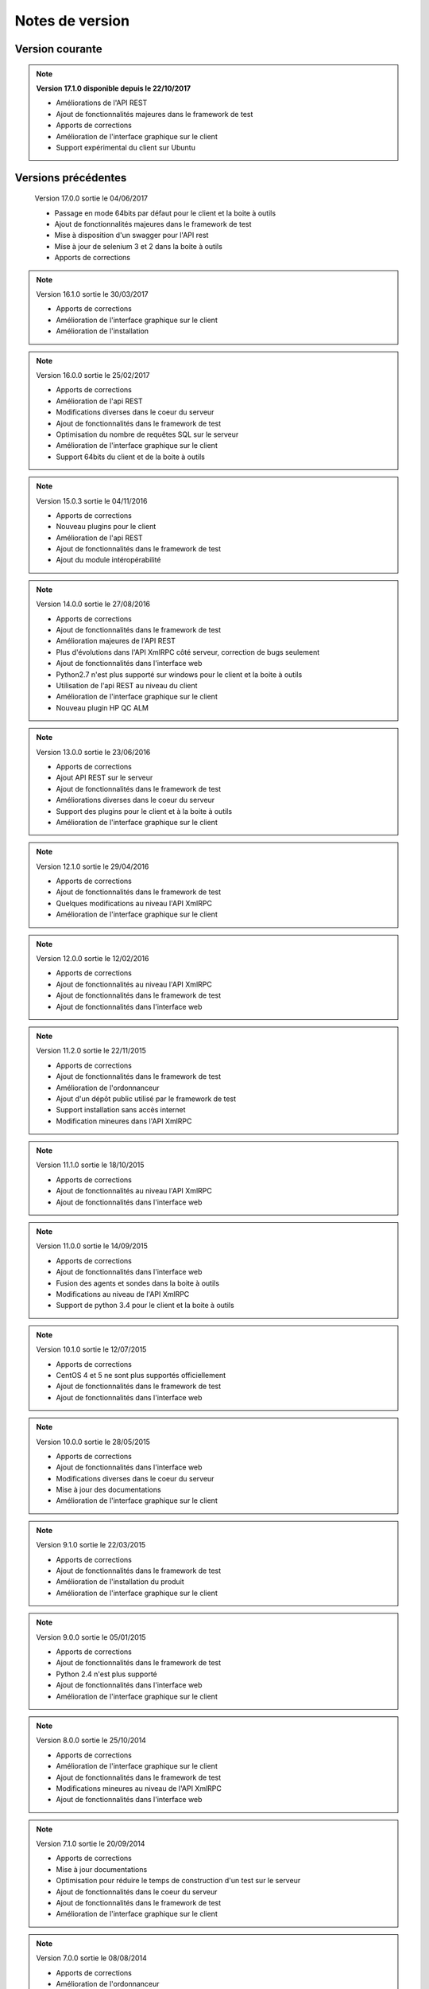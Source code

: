 Notes de version
================

Version courante
---------------

.. note::

 **Version 17.1.0 disponible depuis le 22/10/2017**
 
 - Améliorations de l'API REST
 - Ajout de fonctionnalités majeures dans le framework de test
 - Apports de corrections
 - Amélioration de l'interface graphique sur le client
 - Support expérimental du client sur Ubuntu

Versions précédentes
-------------------

..

 Version 17.0.0 sortie le 04/06/2017
 
 - Passage en mode 64bits par défaut pour le client et la boite à outils
 - Ajout de fonctionnalités majeures dans le framework de test
 - Mise à disposition d'un swagger pour l'API rest
 - Mise à jour de selenium 3 et 2 dans la boite à outils
 - Apports de corrections

.. note:: 
 
 Version 16.1.0 sortie le 30/03/2017
 
 - Apports de corrections
 - Amélioration de l'interface graphique sur le client
 - Amélioration de l'installation
 
.. note::

 Version 16.0.0 sortie le 25/02/2017
 
 - Apports de corrections
 - Amélioration de l'api REST
 - Modifications diverses dans le coeur du serveur
 - Ajout de fonctionnalités dans le framework de test
 - Optimisation du nombre de requêtes SQL sur le serveur
 - Amélioration de l'interface graphique sur le client
 - Support 64bits du client et de la boite à outils
 
.. note:: 

 Version 15.0.3 sortie le 04/11/2016
 
 - Apports de corrections
 - Nouveau plugins pour le client
 - Amélioration de l'api REST
 - Ajout de fonctionnalités dans le framework de test
 - Ajout du module intéropérabilité
 
.. note:: 

 Version 14.0.0 sortie le 27/08/2016
 
 - Apports de corrections
 - Ajout de fonctionnalités dans le framework de test
 - Amélioration majeures de l'API REST
 - Plus d'évolutions dans l'API XmlRPC côté serveur, correction de bugs seulement
 - Ajout de fonctionnalités dans l'interface web
 - Python2.7 n'est plus supporté sur windows pour le client et la boite à outils
 - Utilisation de l'api REST au niveau du client
 - Amélioration de l'interface graphique sur le client
 - Nouveau plugin HP QC ALM
 
.. note:: 

 Version 13.0.0 sortie le 23/06/2016
 
 - Apports de corrections
 - Ajout API REST sur le serveur
 - Ajout de fonctionnalités dans le framework de test
 - Améliorations diverses dans le coeur du serveur
 - Support des plugins pour le client et à la boite à outils
 - Amélioration de l'interface graphique sur le client
 
.. note:: 

 Version 12.1.0 sortie le 29/04/2016
 
 - Apports de corrections
 - Ajout de fonctionnalités dans le framework de test
 - Quelques modifications au niveau l'API XmlRPC
 - Amélioration de l'interface graphique sur le client
 
.. note:: 

 Version 12.0.0 sortie le 12/02/2016
 
 - Apports de corrections
 - Ajout de fonctionnalités au niveau l'API XmlRPC
 - Ajout de fonctionnalités dans le framework de test
 - Ajout de fonctionnalités dans l'interface web
 
.. note:: 

 Version 11.2.0 sortie le 22/11/2015
 
 - Apports de corrections
 - Ajout de fonctionnalités dans le framework de test
 - Amélioration de l'ordonnanceur
 - Ajout d'un dépôt public utilisé par le framework de test
 - Support installation sans accès internet
 - Modification mineures dans l'API XmlRPC
 
.. note:: 

 Version 11.1.0 sortie le 18/10/2015
 
 - Apports de corrections
 - Ajout de fonctionnalités au niveau l'API XmlRPC
 - Ajout de fonctionnalités dans l'interface web
 
.. note:: 

 Version 11.0.0 sortie le 14/09/2015
 
 - Apports de corrections
 - Ajout de fonctionnalités dans l'interface web
 - Fusion des agents et sondes dans la boite à outils
 - Modifications au niveau de l'API XmlRPC
 - Support de python 3.4 pour le client et la boite à outils
 
.. note:: 

 Version 10.1.0 sortie le 12/07/2015
 
 - Apports de corrections
 - CentOS 4 et 5 ne sont plus supportés officiellement
 - Ajout de fonctionnalités dans le framework de test
 - Ajout de fonctionnalités dans l'interface web
 
.. note:: 

 Version 10.0.0 sortie le 28/05/2015
 
 - Apports de corrections
 - Ajout de fonctionnalités dans l'interface web
 - Modifications diverses dans le coeur du serveur
 - Mise à jour des documentations
 - Amélioration de l'interface graphique sur le client
 
.. note:: 

 Version 9.1.0 sortie le 22/03/2015
 
 - Apports de corrections
 - Ajout de fonctionnalités dans le framework de test
 - Amélioration de l'installation du produit
 - Amélioration de l'interface graphique sur le client
 
.. note:: 

 Version 9.0.0 sortie le 05/01/2015
 
 - Apports de corrections
 - Ajout de fonctionnalités dans le framework de test
 - Python 2.4 n'est plus supporté
 - Ajout de fonctionnalités dans l'interface web
 - Amélioration de l'interface graphique sur le client
 
.. note:: 

 Version 8.0.0 sortie le 25/10/2014
 
 - Apports de corrections
 - Amélioration de l'interface graphique sur le client
 - Ajout de fonctionnalités dans le framework de test
 - Modifications mineures au niveau de l'API XmlRPC
 - Ajout de fonctionnalités dans l'interface web
 
.. note:: 

 Version 7.1.0 sortie le 20/09/2014
 
 - Apports de corrections
 - Mise à jour documentations
 - Optimisation pour réduire le temps de construction d'un test sur le serveur
 - Ajout de fonctionnalités dans le coeur du serveur
 - Ajout de fonctionnalités dans le framework de test
 - Amélioration de l'interface graphique sur le client
 
.. note:: 

 Version 7.0.0 sortie le 08/08/2014
 
 - Apports de corrections
 - Amélioration de l'ordonnanceur
 - Ajout d'apache en mode reverse sur le serveur
 - Support des websockets activé par défaut
 - Ajout de documentations
 - Communication des composants unifiées sur le port tcp/443 ssl
 - Support proxy SSL
 - Utilisation SSL par défaut sur les agents et sondes
 - Amélioration de l'interface graphique sur le client
 
.. note:: 

 Version 6.2.0 sortie le 02/06/2014
 
 - Apports de corrections
 - Mise à jour des agents
 - Modifications mineures au niveau de l'API XmlRPC
 - Ajout de fonctionnalités dans le framework de tests
 - Modifications au niveau de l'ordonnanceur
 
.. note:: 

 Version 6.1.0 sortie le 25/04/2014
 
 - Apports de corrections
 - Ajout de fonctionnalités dans l'interface web
 - Ajout de fonctionnalités dans le framework de tests
 - Amélioration du module agents
 
.. note:: 

 Version 6.0.0 sortie le 23/03/2014
 
 - Apports de corrections
 - Nouveau mode de paquetage pour les adaptateurs et librairies
 - Ajout de fonctions dans l'API XmlRPC 
 - Ajout de fonctionnalités dans le framework de tests
 - Supression de la dépendance avec le projet twisted
 - Support SSL activé par défaut pour l'API XmlRPC
 - Support proxy socks4
 - Support des agents
 
.. note:: 

 Version 5.2.0 sortie le 12/01/2014
 
 - Apports de corrections
 - Ajout de fonctionnalités mineures
 
.. note:: 

 Version 5.1.0 sortie le 08/12/2013
 
 - Ajout de fonctionnalités dans l'interface web
 - Apports de corrections
 - Ajout de fonctionnalités dans le framework de tests
 
.. note:: 

 Version 5.0.0 sortie le 15/09/2013
 
 - Apports de corrections
 - Ajout majeurs de fonctionnalités dans le framework de tests
 - Amélioration dans l'ordonnanceur

.. note:: 

 Version 4.2.0 sortie le 08/04/2013
 
 - Apports de corrections
 - Ajout de fonctionnalités dans l'interface web
 
.. note:: 

 Version 4.1.0 sortie le 10/03/2013
 
 - Apports de corrections
 - Ajout de fonctionnalités dans l'interface web
 - Support de CentOS 6
 - Amélioration dans l'ordonnanceur
 
.. note:: 

 Version 4.0.0 sortie le 30/01/2013
 
 - Apports de corrections
 - Ajout de fonctionnalités dans le framework de tests
 - Support SSL pour l'interface web
 - Nouveau mécanisme d'authentification avec salt et sha1
 - Ajout de fonctions dans l'API XmlRPC 
 
.. note:: 

 Version 3.2.0 sortie le 29/09/2012
 
 - Apports de corrections
 - Ajout de fonctionnalités dans le framework de tests
 
.. note:: 

 Version 3.1.0 sortie le 14/07/2012
 
 - Apports de corrections
 - Ajout de fonctionnalités dans le framework de tests
 - Amélioration de l'ordonnanceur
 - Ajout de fonctions dans l'API XmlRPC 
 
.. note:: 

 Version 3.0.0 sortie le 09/06/2012
 
 - Apports de corrections
 - Ajout de fonctions dans l'API XmlRPC 
 - Amélioration de l'ordonnanceur
 - Nouveau dépôt pour les adaptateurs et sauvegardes
 
.. note:: 

 Version 2.2.0 sortie le 28/03/2012
 
 - Ajout de fonctions majeures dans l'API XmlRPC 
 - Apports de corrections
 - Ajout de fonctionnalités dans le framework de tests
 
.. note:: 

 Version 2.0.0 sortie le 27/02/2012
 
 - Ajout de fonctions dans l'API XmlRPC 
 - Ajout de la génération de la documentation du framework et adaptateurs
 - Apports de corrections
 - Support des sondes
 
.. note:: 

 Version 1.2.0 sortie le 14/01/2012
 
 - Amélioration de l'ordonnanceur
 - Ajout de fonctions dans l'API XmlRPC 
 - Ajout de fonctionnalités dans le framework de tests
 - Ajout d'une interface web
 - Apports de corrections
 
.. note:: 

 Version 1.0.0 sortie le 13/12/2011
 
 - 1ière version officielle
 - Support CentOS 5
 - Apports de corrections
 
.. note:: 

 Version 0.1.0 sortie le 17/05/2010
 
 - 1ière version beta